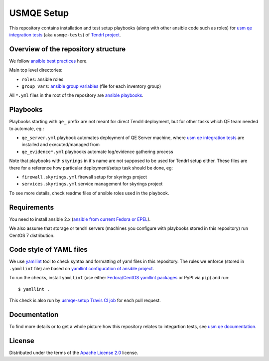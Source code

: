 =============
 USMQE Setup 
=============

This repository contains installation and test setup playbooks (along with
other ansible code such as roles) for `usm qe integration tests`_ (aka
``usmqe-tests``) of `Tendrl project`_.

Overview of the repository structure
------------------------------------

We follow `ansible best practices`_ here.

Main top level directories:

* ``roles``: ansible roles
* ``group_vars``: `ansible group variables`_ (file for each inventory group)

All ``*.yml`` files in the root of the repository are `ansible playbooks`_.


Playbooks
---------

Playbooks starting with ``qe_`` prefix are not meant for direct Tendrl
deployment, but for other tasks which QE team needed to automate, eg.:

* ``qe_server.yml`` playbook automates deployment of QE Server machine, where
  `usm qe integration tests`_ are installed and executed/managed from
* ``qe_evidence*.yml`` playbooks automate log/evidence gathering process

Note that playbooks with ``skyrings`` in it's name are not supposed to be used
for Tendrl setup either. These files are there for a reference how particular
deployment/setup task should be done, eg:

* ``firewall.skyrings.yml`` firewall setup for skyrings project
* ``services.skyrings.yml`` service management for skyrings project

To see more details, check readme files of ansible roles used in the playbook.


Requirements
------------

You need to install ansible 2.x (`ansible from current Fedora or EPEL`_).

We also assume that storage or tendrl servers (machines you configure with
playbooks stored in this repository) run CentOS 7 distribution.

.. TODO: update this statement when we include support for other distros (which
.. is the current plan)


Code style of YAML files
------------------------

We use `yamllint`_ tool to check syntax and formatting of yaml files in
this repository. The rules we enforce (stored in ``.yamllint`` file) are based
on `yamllint configuration of ansible project`_.

To run the checks, install ``yamllint`` (use either `Fedora/CentOS yamllint
packages`_ or PyPI via ``pip``) and run::

    $ yamllint .

This check is also run by `usmqe-setup Travis CI job`_ for each pull request.


Documentation
-------------

To find more details or to get a whole picture how this repository relates to
integartion tests, see `usm qe documentation`_.


License
-------

Distributed under the terms of the `Apache License 2.0`_ license.


.. _`Tendrl project`: http://tendrl.org/
.. _`usm qe integration tests`: https://github.com/Tendrl/usmqe-tests/
.. _`usm qe documentation`: https://usmqe-tests.readthedocs.io/en/latest/
.. _`ansible best practices`: https://docs.ansible.com/ansible/playbooks_best_practices.html
.. _`ansible group variables`: https://docs.ansible.com/ansible/intro_inventory.html#splitting-out-vars
.. _`ansible playbooks`: https://docs.ansible.com/ansible/playbooks_intro.html
.. _`Apache License 2.0`: http://www.apache.org/licenses/LICENSE-2.0
.. _`ansible from current Fedora or EPEL`: https://apps.fedoraproject.org/packages/ansible
.. _`yamllint`: https://yamllint.readthedocs.io/en/latest/
.. _`yamllint configuration of ansible project`: https://github.com/ansible/ansible/blob/devel/.yamllint
.. _`Fedora/CentOS yamllint packages`: https://apps.fedoraproject.org/packages/yamllint
.. _`usmqe-setup Travis CI job`: https://travis-ci.org/Tendrl/usmqe-setup

